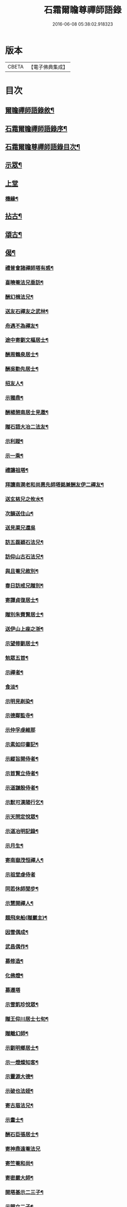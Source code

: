 #+TITLE: 石霜爾瞻尊禪師語錄 
#+DATE: 2016-06-08 05:38:02.918323

* 版本
 |     CBETA|【電子佛典集成】|

* 目次
** [[file:KR6q0420_001.txt::001-0565a1][爾瞻禪師語錄敘¶]]
** [[file:KR6q0420_001.txt::001-0565b9][石霜爾瞻禪師語錄序¶]]
** [[file:KR6q0420_001.txt::001-0566a7][石霜爾瞻尊禪師語錄目次¶]]
** [[file:KR6q0420_001.txt::001-0566b4][示眾¶]]
** [[file:KR6q0420_001.txt::001-0568a12][上堂]]
*** [[file:KR6q0420_001.txt::001-0573b28][機緣¶]]
** [[file:KR6q0420_002.txt::002-0574c3][拈古¶]]
** [[file:KR6q0420_002.txt::002-0575a24][頌古¶]]
** [[file:KR6q0420_002.txt::002-0575b23][偈¶]]
*** [[file:KR6q0420_002.txt::002-0575b24][禮普會諸禪師塔有感¶]]
*** [[file:KR6q0420_002.txt::002-0575b28][喜曉菴法兄垂訪¶]]
*** [[file:KR6q0420_002.txt::002-0575c2][酬幻楫法兄¶]]
*** [[file:KR6q0420_002.txt::002-0575c6][送友石禪友之武林¶]]
*** [[file:KR6q0420_002.txt::002-0575c10][舟遇不為禪友¶]]
*** [[file:KR6q0420_002.txt::002-0575c14][途中寄劉文樞居士¶]]
*** [[file:KR6q0420_002.txt::002-0575c18][酬周鶴泉居士¶]]
*** [[file:KR6q0420_002.txt::002-0575c22][酬吳勤先居士¶]]
*** [[file:KR6q0420_002.txt::002-0575c26][招友人¶]]
*** [[file:KR6q0420_002.txt::002-0575c30][示獨鼎¶]]
*** [[file:KR6q0420_002.txt::002-0576a4][酬楊憩南居士見邀¶]]
*** [[file:KR6q0420_002.txt::002-0576a7][贈石語大冶二法友¶]]
*** [[file:KR6q0420_002.txt::002-0576a10][示利蹤¶]]
*** [[file:KR6q0420_002.txt::002-0576a13][示一乘¶]]
*** [[file:KR6q0420_002.txt::002-0576a16][禮讓祖塔¶]]
*** [[file:KR6q0420_002.txt::002-0576a19][拜讀南澗老和尚惠先師塔銘兼酬友伊二禪友¶]]
*** [[file:KR6q0420_002.txt::002-0576a24][送玄慈兄之攸水¶]]
*** [[file:KR6q0420_002.txt::002-0576a27][次韻送住山¶]]
*** [[file:KR6q0420_002.txt::002-0576a29][送見渠兄還吳]]
*** [[file:KR6q0420_002.txt::002-0576b8][訪五磊穎石法兄¶]]
*** [[file:KR6q0420_002.txt::002-0576b13][訪仰山古石法兄¶]]
*** [[file:KR6q0420_002.txt::002-0576b16][與且菴兄敘別¶]]
*** [[file:KR6q0420_002.txt::002-0576b21][春日訪戒兄贈別¶]]
*** [[file:KR6q0420_002.txt::002-0576b24][寄譚貞復居士¶]]
*** [[file:KR6q0420_002.txt::002-0576b27][贈別朱賚賢居士¶]]
*** [[file:KR6q0420_002.txt::002-0576b30][送伊山上座之浙¶]]
*** [[file:KR6q0420_002.txt::002-0576c5][示望修劉居士¶]]
*** [[file:KR6q0420_002.txt::002-0576c8][勉眾五首¶]]
*** [[file:KR6q0420_002.txt::002-0576c19][示禪者¶]]
*** [[file:KR6q0420_002.txt::002-0576c22][食淡¶]]
*** [[file:KR6q0420_002.txt::002-0576c25][示明見剃染¶]]
*** [[file:KR6q0420_002.txt::002-0576c28][示德鄰監寺¶]]
*** [[file:KR6q0420_002.txt::002-0576c30][示仲孚虔維那]]
*** [[file:KR6q0420_002.txt::002-0577a4][示素如印書記¶]]
*** [[file:KR6q0420_002.txt::002-0577a7][示縱旨開侍者¶]]
*** [[file:KR6q0420_002.txt::002-0577a10][示首賢立侍者¶]]
*** [[file:KR6q0420_002.txt::002-0577a13][示道謙殷侍者¶]]
*** [[file:KR6q0420_002.txt::002-0577a16][示默可漢陽行乞¶]]
*** [[file:KR6q0420_002.txt::002-0577a19][示天問定悅眾¶]]
*** [[file:KR6q0420_002.txt::002-0577a22][示道冶明記錄¶]]
*** [[file:KR6q0420_002.txt::002-0577a25][示月生¶]]
*** [[file:KR6q0420_002.txt::002-0577a28][寄南嶽茂恒禪人¶]]
*** [[file:KR6q0420_002.txt::002-0577a30][示祖堂虔侍者]]
*** [[file:KR6q0420_002.txt::002-0577b6][同若休師閒步¶]]
*** [[file:KR6q0420_002.txt::002-0577b9][示慧開禪人¶]]
*** [[file:KR6q0420_002.txt::002-0577b12][題飛來船(贈巖主)¶]]
*** [[file:KR6q0420_002.txt::002-0577b17][因雪偶成¶]]
*** [[file:KR6q0420_002.txt::002-0577b20][武昌偶作¶]]
*** [[file:KR6q0420_002.txt::002-0577b25][募修造¶]]
*** [[file:KR6q0420_002.txt::002-0577b28][化佛燈¶]]
*** [[file:KR6q0420_002.txt::002-0577b30][募遷塔]]
*** [[file:KR6q0420_002.txt::002-0577c4][示雪凱珍悅眾¶]]
*** [[file:KR6q0420_002.txt::002-0577c6][贈王仰川居士七旬¶]]
*** [[file:KR6q0420_002.txt::002-0577c8][贈離幻師¶]]
*** [[file:KR6q0420_002.txt::002-0577c10][示劉明鄉居士¶]]
*** [[file:KR6q0420_002.txt::002-0577c12][示一燈燦知客¶]]
*** [[file:KR6q0420_002.txt::002-0577c14][示靈源大德¶]]
*** [[file:KR6q0420_002.txt::002-0577c17][示破也法姪¶]]
*** [[file:KR6q0420_002.txt::002-0577c21][寄古眉法兄¶]]
*** [[file:KR6q0420_002.txt::002-0577c24][示畫士¶]]
*** [[file:KR6q0420_002.txt::002-0577c27][酬石臣張居士¶]]
*** [[file:KR6q0420_002.txt::002-0577c30][寄神鼎遠菴法兄]]
*** [[file:KR6q0420_002.txt::002-0578a6][寄竺菴和尚¶]]
*** [[file:KR6q0420_002.txt::002-0578a9][寄密嚴大師¶]]
*** [[file:KR6q0420_002.txt::002-0578a14][開塔基示二三子¶]]
*** [[file:KR6q0420_002.txt::002-0578a17][示開立二子¶]]
*** [[file:KR6q0420_002.txt::002-0578a20][送殷開二子上天隱老和尚龕前設供¶]]
*** [[file:KR6q0420_002.txt::002-0578a25][示皤知藏¶]]
*** [[file:KR6q0420_002.txt::002-0578a30][示晟副寺¶]]
*** [[file:KR6q0420_002.txt::002-0578b6][示定知藏¶]]
*** [[file:KR6q0420_002.txt::002-0578b9][示印知藏¶]]
*** [[file:KR6q0420_002.txt::002-0578b12][示珍知藏¶]]
*** [[file:KR6q0420_002.txt::002-0578b15][示蔚侍者¶]]
*** [[file:KR6q0420_002.txt::002-0578b18][示慶直歲¶]]
*** [[file:KR6q0420_002.txt::002-0578b21][示淨直歲¶]]
*** [[file:KR6q0420_002.txt::002-0578b24][示觀直歲¶]]
*** [[file:KR6q0420_002.txt::002-0578b27][示恢侍者上南嶽祖堂¶]]
*** [[file:KR6q0420_002.txt::002-0578b30][寄聰侍者¶]]
*** [[file:KR6q0420_002.txt::002-0578c3][示慈恒¶]]
*** [[file:KR6q0420_002.txt::002-0578c6][示勤小師¶]]
*** [[file:KR6q0420_002.txt::002-0578c8][示立書記¶]]
*** [[file:KR6q0420_002.txt::002-0578c11][示亮庫司¶]]
*** [[file:KR6q0420_002.txt::002-0578c14][除夕示眾¶]]
*** [[file:KR6q0420_002.txt::002-0578c17][壽韓邑侯¶]]
*** [[file:KR6q0420_002.txt::002-0578c21][喜重復僧田兼酬眾護法¶]]
*** [[file:KR6q0420_002.txt::002-0578c25][酬瑞貞居士見訪¶]]
*** [[file:KR6q0420_002.txt::002-0578c30][示離垢居士¶]]
*** [[file:KR6q0420_002.txt::002-0579a5][示東谷居士¶]]
*** [[file:KR6q0420_002.txt::002-0579a8][示西墅居士¶]]
*** [[file:KR6q0420_002.txt::002-0579a11][示祥直歲¶]]
** [[file:KR6q0420_002.txt::002-0579a14][贊¶]]
*** [[file:KR6q0420_002.txt::002-0579a15][達磨贊¶]]
*** [[file:KR6q0420_002.txt::002-0579a18][先和尚像贊¶]]
*** [[file:KR6q0420_002.txt::002-0579a26][自贊(豁監寺請)¶]]
** [[file:KR6q0420_002.txt::002-0579b29][書¶]]
*** [[file:KR6q0420_002.txt::002-0579b30][上罄山箬老和尚¶]]
*** [[file:KR6q0420_002.txt::002-0579c8][上報恩林老和尚¶]]
*** [[file:KR6q0420_002.txt::002-0579c17][與戒樹兄¶]]
*** [[file:KR6q0420_002.txt::002-0579c25][復荊紫萬仞師¶]]
*** [[file:KR6q0420_002.txt::002-0580a5][與友人¶]]
*** [[file:KR6q0420_002.txt::002-0580a13][與友人¶]]
*** [[file:KR6q0420_002.txt::002-0580a19][復貞復譚居士¶]]
*** [[file:KR6q0420_002.txt::002-0580a25][復憩南楊居士¶]]
*** [[file:KR6q0420_002.txt::002-0580a30][復文樞劉居士]]
*** [[file:KR6q0420_002.txt::002-0580b4][復尼繼總¶]]
*** [[file:KR6q0420_002.txt::002-0580b9][復且菴兄¶]]
*** [[file:KR6q0420_002.txt::002-0580b16][復慈化不韻禪師¶]]
*** [[file:KR6q0420_002.txt::002-0580b21][復簡夫毛居士¶]]
*** [[file:KR6q0420_002.txt::002-0580b29][復日升龍居士¶]]
*** [[file:KR6q0420_002.txt::002-0580c4][與石臣張居士¶]]
*** [[file:KR6q0420_002.txt::002-0580c10][上天童弘覺老和尚¶]]
*** [[file:KR6q0420_002.txt::002-0580c19][與神鼎遠菴法兄¶]]
*** [[file:KR6q0420_002.txt::002-0580c24][寄宗玄大師¶]]
*** [[file:KR6q0420_002.txt::002-0580c28][與豁監寺¶]]
*** [[file:KR6q0420_002.txt::002-0581a2][與峻侍者¶]]
*** [[file:KR6q0420_002.txt::002-0581a6][與離垢居士¶]]
*** [[file:KR6q0420_002.txt::002-0581a14][與燦知藏¶]]
** [[file:KR6q0420_002.txt::002-0581a20][佛事¶]]
** [[file:KR6q0420_002.txt::002-0581c8][雜著¶]]
*** [[file:KR6q0420_002.txt::002-0581c9][募瓦(代)¶]]
*** [[file:KR6q0420_002.txt::002-0581c18][化鍋¶]]
** [[file:KR6q0420_002.txt::002-0582a2][塔銘¶]]

* 卷
[[file:KR6q0420_001.txt][石霜爾瞻尊禪師語錄 1]]
[[file:KR6q0420_002.txt][石霜爾瞻尊禪師語錄 2]]


